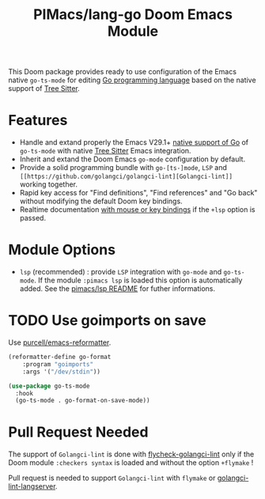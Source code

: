 #+title: PIMacs/lang-go Doom Emacs Module

This Doom package provides ready to use configuration of the Emacs native
~go-ts-mode~ for editing [[https://go.dev/][Go programming language]]
based on the native support of [[https://tree-sitter.github.io/tree-sitter/][Tree Sitter]].

* Features

- Handle and extand properly the Emacs V29.1+ [[https://git.savannah.gnu.org/cgit/emacs.git/tree/lisp/progmodes/go-ts-mode.el][native support of Go]]
  of =go-ts-mode= with native [[https://tree-sitter.github.io/tree-sitter/][Tree Sitter]] Emacs integration.
- Inherit and extand the Doom Emacs =go-mode= configuration by default.
- Provide a solid programming bundle with =go-[ts-]mode=, =LSP= and
  =[[https://github.com/golangci/golangci-lint][Golangci-lint]]= working together.
- Rapid key access for "Find definitions", "Find references" and "Go back"
  without modifying the default Doom key bindings.
- Realtime documentation [[../lsp/lsp-key-bindings-refcard.org][with mouse or key bindings]] if the =+lsp= option is passed.

* Module Options
- =lsp= (recommended) : provide =LSP= integration with =go-mode= and =go-ts-mode=.
  If the module =:pimacs lsp= is loaded this option is automatically added.
  See the [[../lsp/README.org][pimacs/lsp README]] for futher informations.

* TODO Use goimports on save
Use [[https://github.com/purcell/emacs-reformatter?tab=readme-ov-file][ purcell/emacs-reformatter]].
#+begin_src lisp
(reformatter-define go-format
    :program "goimports"
    :args '("/dev/stdin"))

(use-package go-ts-mode
  :hook
  (go-ts-mode . go-format-on-save-mode))
#+end_src

* Pull Request Needed

The support of =Golangci-lint= is done with
[[https://github.com/weijiangan/flycheck-golangci-lint][flycheck-golangci-lint]]
only if the Doom module =:checkers syntax= is loaded and without the option
=+flymake= !

Pull request is needed to support =Golangci-lint= with =flymake= or [[https://github.com/nametake/golangci-lint-langserver][golangci-lint-langserver]].
